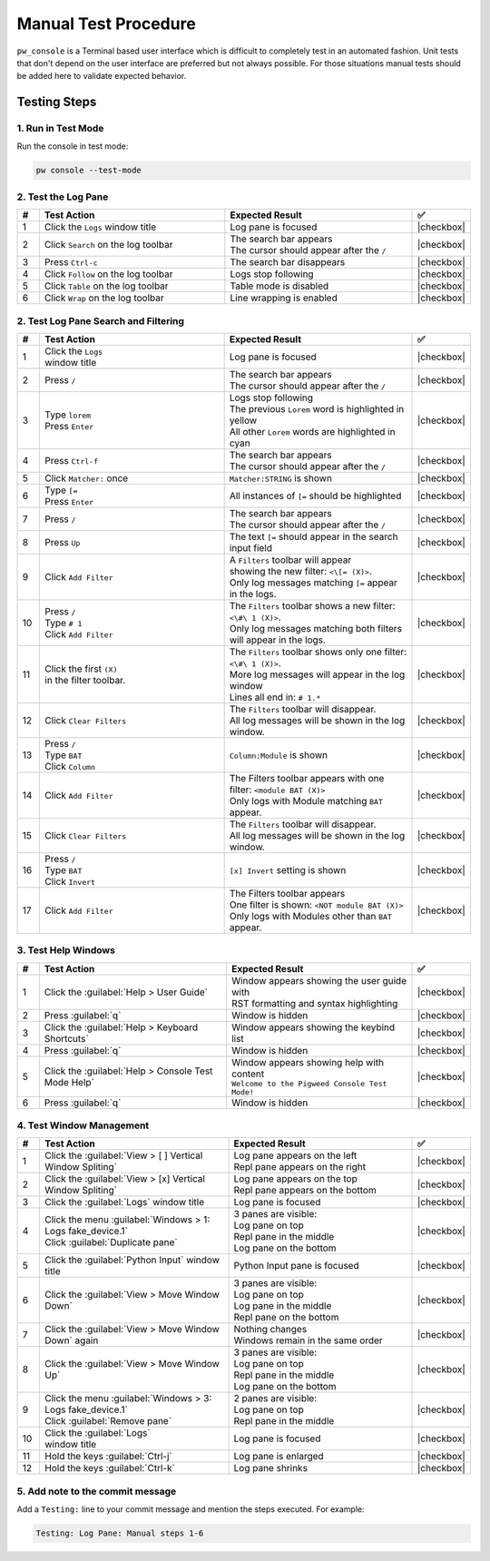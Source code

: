 .. _module-pw_console-testing:

Manual Test Procedure
=====================

``pw_console`` is a Terminal based user interface which is difficult to
completely test in an automated fashion. Unit tests that don't depend on the
user interface are preferred but not always possible. For those situations
manual tests should be added here to validate expected behavior.

Testing Steps
-------------

1. Run in Test Mode
^^^^^^^^^^^^^^^^^^^

Run the console in test mode:

.. code-block:: shell

  pw console --test-mode

2. Test the Log Pane
^^^^^^^^^^^^^^^^^^^^

.. list-table::
   :widths: 5 45 45 5
   :header-rows: 1

   * - #
     - Test Action
     - Expected Result
     - ✅

   * - 1
     - Click the ``Logs`` window title
     - Log pane is focused
     - |checkbox|

   * - 2
     - Click ``Search`` on the log toolbar
     - | The search bar appears
       | The cursor should appear after the ``/``
     - |checkbox|

   * - 3
     - Press ``Ctrl-c``
     - The search bar disappears
     - |checkbox|

   * - 4
     - Click ``Follow`` on the log toolbar
     - Logs stop following
     - |checkbox|

   * - 5
     - Click ``Table`` on the log toolbar
     - Table mode is disabled
     - |checkbox|

   * - 6
     - Click ``Wrap`` on the log toolbar
     - Line wrapping is enabled
     - |checkbox|

2. Test Log Pane Search and Filtering
^^^^^^^^^^^^^^^^^^^^^^^^^^^^^^^^^^^^^

.. list-table::
   :widths: 5 45 45 5
   :header-rows: 1

   * - #
     - Test Action
     - Expected Result
     - ✅

   * - 1
     - | Click the ``Logs``
       | window title
     - Log pane is focused
     - |checkbox|

   * - 2
     - Press ``/``
     - | The search bar appears
       | The cursor should appear after the ``/``
     - |checkbox|

   * - 3
     - | Type ``lorem``
       | Press ``Enter``
     - | Logs stop following
       | The previous ``Lorem`` word is highlighted in yellow
       | All other ``Lorem`` words are highlighted in cyan
     - |checkbox|

   * - 4
     - Press ``Ctrl-f``
     - | The search bar appears
       | The cursor should appear after the ``/``
     - |checkbox|

   * - 5
     - Click ``Matcher:`` once
     - ``Matcher:STRING`` is shown
     - |checkbox|

   * - 6
     - | Type ``[=``
       | Press ``Enter``
     - All instances of ``[=`` should be highlighted
     - |checkbox|

   * - 7
     - Press ``/``
     - | The search bar appears
       | The cursor should appear after the ``/``
     - |checkbox|

   * - 8
     - Press ``Up``
     - The text ``[=`` should appear in the search input field
     - |checkbox|

   * - 9
     - Click ``Add Filter``
     - | A ``Filters`` toolbar will appear
       | showing the new filter: ``<\[= (X)>``.
       | Only log messages matching ``[=`` appear in the logs.
     - |checkbox|

   * - 10
     - | Press ``/``
       | Type ``# 1``
       | Click ``Add Filter``
     - | The ``Filters`` toolbar shows a new filter: ``<\#\ 1 (X)>``.
       | Only log messages matching both filters will appear in the logs.
     - |checkbox|

   * - 11
     - | Click the first ``(X)``
       | in the filter toolbar.
     - | The ``Filters`` toolbar shows only one filter: ``<\#\ 1 (X)>``.
       | More log messages will appear in the log window
       | Lines all end in: ``# 1.*``
     - |checkbox|

   * - 12
     - Click ``Clear Filters``
     - | The ``Filters`` toolbar will disappear.
       | All log messages will be shown in the log window.
     - |checkbox|

   * - 13
     - | Press ``/``
       | Type ``BAT``
       | Click ``Column``
     - ``Column:Module`` is shown
     - |checkbox|

   * - 14
     - | Click ``Add Filter``
     - | The Filters toolbar appears with one filter: ``<module BAT (X)>``
       | Only logs with Module matching ``BAT`` appear.
     - |checkbox|

   * - 15
     - Click ``Clear Filters``
     - | The ``Filters`` toolbar will disappear.
       | All log messages will be shown in the log window.
     - |checkbox|

   * - 16
     - | Press ``/``
       | Type ``BAT``
       | Click ``Invert``
     - ``[x] Invert`` setting is shown
     - |checkbox|

   * - 17
     - | Click ``Add Filter``
     - | The Filters toolbar appears
       | One filter is shown: ``<NOT module BAT (X)>``
       | Only logs with Modules other than ``BAT`` appear.
     - |checkbox|

3. Test Help Windows
^^^^^^^^^^^^^^^^^^^^

.. list-table::
   :widths: 5 45 45 5
   :header-rows: 1

   * - #
     - Test Action
     - Expected Result
     - ✅

   * - 1
     - Click the :guilabel:`Help > User Guide`
     - | Window appears showing the user guide with
       | RST formatting and syntax highlighting
     - |checkbox|

   * - 2
     - Press :guilabel:`q`
     - Window is hidden
     - |checkbox|

   * - 3
     - Click the :guilabel:`Help > Keyboard Shortcuts`
     - Window appears showing the keybind list
     - |checkbox|

   * - 4
     - Press :guilabel:`q`
     - Window is hidden
     - |checkbox|

   * - 5
     - Click the :guilabel:`Help > Console Test Mode Help`
     - | Window appears showing help with content
       | ``Welcome to the Pigweed Console Test Mode!``
     - |checkbox|

   * - 6
     - Press :guilabel:`q`
     - Window is hidden
     - |checkbox|

4. Test Window Management
^^^^^^^^^^^^^^^^^^^^^^^^^

.. list-table::
   :widths: 5 45 45 5
   :header-rows: 1

   * - #
     - Test Action
     - Expected Result
     - ✅

   * - 1
     - Click the :guilabel:`View > [ ] Vertical Window Spliting`
     - | Log pane appears on the left
       | Repl pane appears on the right
     - |checkbox|

   * - 2
     - Click the :guilabel:`View > [x] Vertical Window Spliting`
     - | Log pane appears on the top
       | Repl pane appears on the bottom
     - |checkbox|

   * - 3
     - | Click the :guilabel:`Logs` window title
     - Log pane is focused
     - |checkbox|

   * - 4
     - | Click the menu :guilabel:`Windows > 1: Logs fake_device.1`
       | Click :guilabel:`Duplicate pane`
     - | 3 panes are visible:
       | Log pane on top
       | Repl pane in the middle
       | Log pane on the bottom
     - |checkbox|

   * - 5
     - | Click the :guilabel:`Python Input` window title
     - Python Input pane is focused
     - |checkbox|

   * - 6
     - Click the :guilabel:`View > Move Window Down`
     - | 3 panes are visible:
       | Log pane on top
       | Log pane in the middle
       | Repl pane on the bottom
     - |checkbox|

   * - 7
     - Click the :guilabel:`View > Move Window Down` again
     - | Nothing changes
       | Windows remain in the same order
     - |checkbox|

   * - 8
     - Click the :guilabel:`View > Move Window Up`
     - | 3 panes are visible:
       | Log pane on top
       | Repl pane in the middle
       | Log pane on the bottom
     - |checkbox|

   * - 9
     - | Click the menu :guilabel:`Windows > 3: Logs fake_device.1`
       | Click :guilabel:`Remove pane`
     - | 2 panes are visible:
       | Log pane on top
       | Repl pane in the middle
     - |checkbox|

   * - 10
     - | Click the :guilabel:`Logs`
       | window title
     - Log pane is focused
     - |checkbox|

   * - 11
     - Hold the keys :guilabel:`Ctrl-j`
     - Log pane is enlarged
     - |checkbox|

   * - 12
     - Hold the keys :guilabel:`Ctrl-k`
     - Log pane shrinks
     - |checkbox|

5. Add note to the commit message
^^^^^^^^^^^^^^^^^^^^^^^^^^^^^^^^^

Add a ``Testing:`` line to your commit message and mention the steps
executed. For example:

.. code-block:: text

   Testing: Log Pane: Manual steps 1-6

.. |checkbox| raw:: html

    <input type="checkbox">
